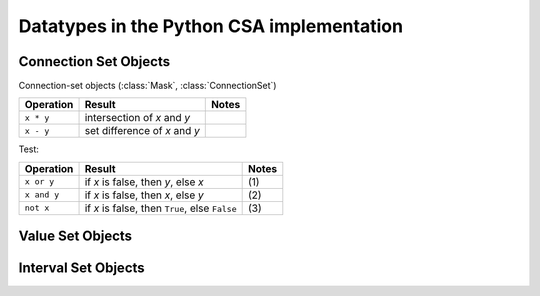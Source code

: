 Datatypes in the Python CSA implementation
==========================================

Connection Set Objects
----------------------

Connection-set objects (:class:`Mask`, :class:`ConnectionSet`)

+--------------------+---------------------------------+--------+
| Operation          | Result                          | Notes  |
+====================+=================================+========+
| ``x * y``          | intersection of *x* and         |        |
|                    | *y*                             |        |
+--------------------+---------------------------------+--------+
| ``x - y``          | set difference of *x* and *y*   |        |
|                    |                                 |        |
+--------------------+---------------------------------+--------+

Test:

+-------------+---------------------------------+-------+
| Operation   | Result                          | Notes |
+=============+=================================+=======+
| ``x or y``  | if *x* is false, then *y*, else | \(1)  |
|             | *x*                             |       |
+-------------+---------------------------------+-------+
| ``x and y`` | if *x* is false, then *x*, else | \(2)  |
|             | *y*                             |       |
+-------------+---------------------------------+-------+
| ``not x``   | if *x* is false, then ``True``, | \(3)  |
|             | else ``False``                  |       |
+-------------+---------------------------------+-------+


Value Set Objects
-----------------

Interval Set Objects
--------------------

